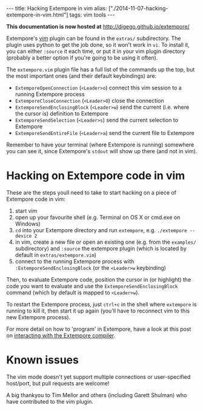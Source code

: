 #+PROPERTY: header-args:extempore :tangle /tmp/2014-11-07-hacking-extempore-in-vim.xtm
#+begin_html
---
title: Hacking Extempore in vim
alias: ["./2014-11-07-hacking-extempore-in-vim.html"]
tags: vim tools
---
#+end_html

*This documentation is now hosted at* [[http://digego.github.io/extempore/]]

Extempore's [[http://www.vim.org/][vim]] plugin can be found in the =extras/= subdirectory.
The plugin uses python to get the job done, so it won't work in =vi=.
To install it, you can either =:source= it each time, or put it in
your vim plugin directory (probably a better option if you're going to
be using it often).

The =extempore.vim= plugin file has a full list of the commands up the
top, but the most important ones (and their default keybindings) are:

- =ExtemporeOpenConnection= (=<Leader>o=) connect this vim session to a running Extempore process
- =ExtemporeCloseConnection= (=<Leader>O=) close the connection
- =ExtemporeSendEnclosingBlock= (=<Leader>w=) send the current (i.e.
  where the cursor is) definition to Extempore
- =ExtemporeSendSelection= (=<Leader>s=) send the current selection to Extempore
- =ExtemporeSendEntireFile= (=<Leader>a=) send the current file to Extempore

Remember to have your terminal (where Extempore is running) somewhere
you can see it, since Extempore's =stdout= will show up there (and not
in vim).

* Hacking on Extempore code in vim

These are the steps youll need to take to start hacking on a piece of
Extempore code in vim:

1. start vim
2. open up your favourite shell (e.g. Terminal on OS X or cmd.exe on
   Windows)
3. =cd= into your Extempore directory and run =extempore=, e.g.
   =./extempore --device 2=
4. in vim, create a new file or open an existing one (e.g. from the
   =examples/= subdirectory) and =:source= the extempore plugin (which
   is located by default in =extras/extempore.vim=)
5. connect to the running Extempore process with
   =:ExtemporeSendEnclosingBlock= (or the =<Leader>w= keybinding)

Then, to evaluate Extempore code, position the cursor in (or
highlight) the code you want to evaluate and use the
=ExtemporeSendEnclosingBlock= command (which by default is mapped to
=<Leader>w=).

To restart the Extempore process, just =ctrl+c= in the shell where
=extempore= is running to kill it, then start it up again (you'll have
to reconnect vim to this new Extempore process).

For more detail on how to 'program' in Extempore, have a look at this
post on [[file:2012-09-26-interacting-with-the-extempore-compiler.org][interacting with the Extempore compiler]].

* Known issues

The vim mode doesn't yet support multiple connections or
user-specified host/port, but pull requests are welcome!

A big thankyou to Tim Mellor and others (including Garett Shulman) who
have contributed to the vim plugin.
